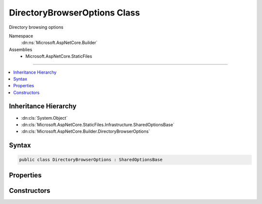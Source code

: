 

DirectoryBrowserOptions Class
=============================






Directory browsing options


Namespace
    :dn:ns:`Microsoft.AspNetCore.Builder`
Assemblies
    * Microsoft.AspNetCore.StaticFiles

----

.. contents::
   :local:



Inheritance Hierarchy
---------------------


* :dn:cls:`System.Object`
* :dn:cls:`Microsoft.AspNetCore.StaticFiles.Infrastructure.SharedOptionsBase`
* :dn:cls:`Microsoft.AspNetCore.Builder.DirectoryBrowserOptions`








Syntax
------

.. code-block:: csharp

    public class DirectoryBrowserOptions : SharedOptionsBase








.. dn:class:: Microsoft.AspNetCore.Builder.DirectoryBrowserOptions
    :hidden:

.. dn:class:: Microsoft.AspNetCore.Builder.DirectoryBrowserOptions

Properties
----------

.. dn:class:: Microsoft.AspNetCore.Builder.DirectoryBrowserOptions
    :noindex:
    :hidden:

    
    .. dn:property:: Microsoft.AspNetCore.Builder.DirectoryBrowserOptions.Formatter
    
        
    
        
        The component that generates the view.
    
        
        :rtype: Microsoft.AspNetCore.StaticFiles.IDirectoryFormatter
    
        
        .. code-block:: csharp
    
            public IDirectoryFormatter Formatter
            {
                get;
                set;
            }
    

Constructors
------------

.. dn:class:: Microsoft.AspNetCore.Builder.DirectoryBrowserOptions
    :noindex:
    :hidden:

    
    .. dn:constructor:: Microsoft.AspNetCore.Builder.DirectoryBrowserOptions.DirectoryBrowserOptions()
    
        
    
        
        Enabled directory browsing for all request paths
    
        
    
        
        .. code-block:: csharp
    
            public DirectoryBrowserOptions()
    
    .. dn:constructor:: Microsoft.AspNetCore.Builder.DirectoryBrowserOptions.DirectoryBrowserOptions(Microsoft.AspNetCore.StaticFiles.Infrastructure.SharedOptions)
    
        
    
        
        Enabled directory browsing all request paths
    
        
    
        
        :type sharedOptions: Microsoft.AspNetCore.StaticFiles.Infrastructure.SharedOptions
    
        
        .. code-block:: csharp
    
            public DirectoryBrowserOptions(SharedOptions sharedOptions)
    

